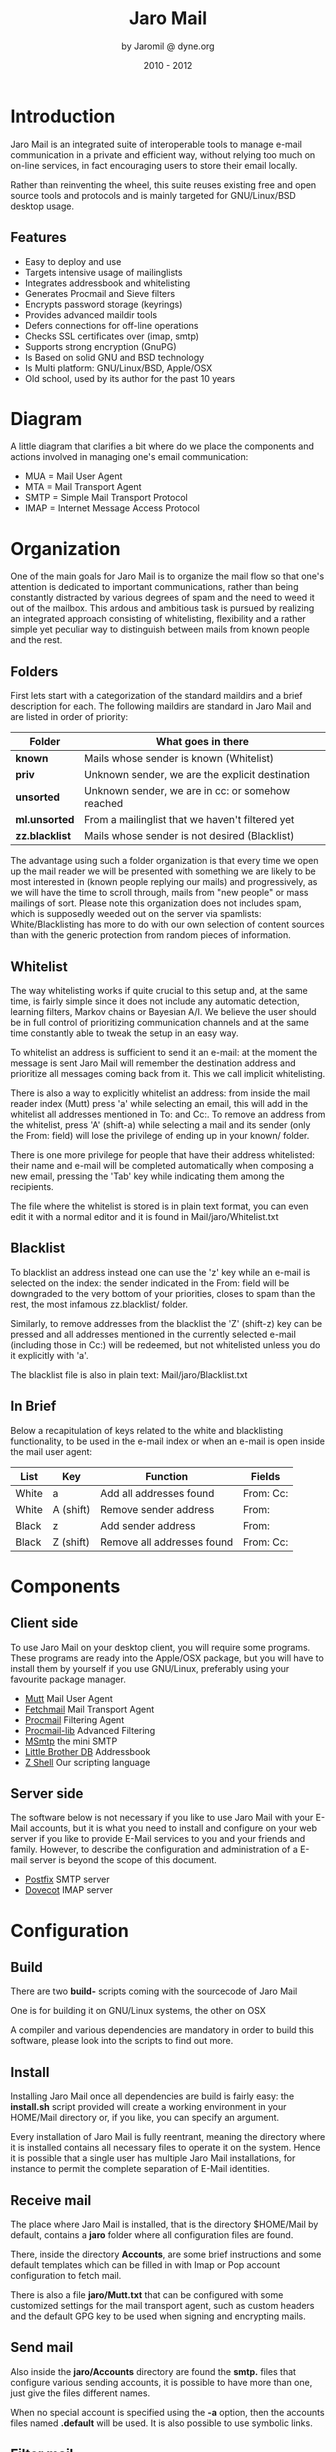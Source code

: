 #+TITLE: Jaro Mail
#+AUTHOR: by Jaromil @ dyne.org
#+DATE: 2010 - 2012

#+LaTeX_CLASS: article
#+LaTeX_CLASS_OPTIONS: [a4,onecolumn,portrait]
#+LATEX_HEADER: \usepackage[utf8x]{inputenc}
#+LATEX_HEADER: \usepackage[T1]{fontenc}
#+LATEX_HEADER: \usepackage{hyperref}
#+LATEX_HEADER: \usepackage[pdftex]{graphicx}
#+LATEX_HEADER: \usepackage{fullpage}
#+LATEX_HEADER: \usepackage{lmodern}
#+LATEX_HEADER: \usepackage[hang,small]{caption}
#+LATEX_HEADER: \usepackage{float}

#+LATEX: \pagebreak

* Introduction

Jaro Mail is an integrated suite of interoperable tools to manage
e-mail communication in a private and efficient way, without relying
too much on on-line services, in fact encouraging users to store their
email locally.


Rather than reinventing the wheel, this suite reuses existing free and
open source tools and protocols and is mainly targeted for
GNU/Linux/BSD desktop usage.

** Features

   + Easy to deploy and use
   + Targets intensive usage of mailinglists
   + Integrates addressbook and whitelisting
   + Generates Procmail and Sieve filters
   + Encrypts password storage (keyrings)
   + Provides advanced maildir tools
   + Defers connections for off-line operations
   + Checks SSL certificates over (imap, smtp)
   + Supports strong encryption (GnuPG)
   + Is Based on solid GNU and BSD technology
   + Is Multi platform: GNU/Linux/BSD, Apple/OSX
   + Old school, used by its author for the past 10 years

#+LATEX: \pagebreak

* Diagram

A little diagram that clarifies a bit where do we place the components
and actions involved in managing one's email communication:

[[file:jaromail-diagram.png]]

 + MUA = Mail User Agent
 + MTA = Mail Transport Agent
 + SMTP = Simple Mail Transport Protocol
 + IMAP = Internet Message Access Protocol
   

#+LATEX: \pagebreak

* Organization

One of the main goals for Jaro Mail is to organize the mail flow so
that one's attention is dedicated to important communications, rather
than being constantly distracted by various degrees of spam and the
need to weed it out of the mailbox. This ardous and ambitious task is
pursued by realizing an integrated approach consisting of
whitelisting, flexibility and a rather simple yet peculiar way to
distinguish between mails from known people and the rest.

** Folders

First lets start with a categorization of the standard maildirs and a
brief description for each. The following maildirs are standard in
Jaro Mail and are listed in order of priority:

| Folder         | What goes in there                               |
|----------------+--------------------------------------------------|
| *known*        | Mails whose sender is known (Whitelist)          |
| *priv*         | Unknown sender, we are the explicit destination  |
| *unsorted*     | Unknown sender, we are in cc: or somehow reached |
| *ml.unsorted*  | From a mailinglist that we haven't filtered yet  |
| *zz.blacklist* | Mails whose sender is not desired (Blacklist)    |

The advantage using such a folder organization is that every time we
open up the mail reader we will be presented with something we are
likely to be most interested in (known people replying our mails) and
progressively, as we will have the time to scroll through, mails from
"new people" or mass mailings of sort. Please note this organization
does not includes spam, which is supposedly weeded out on the server
via spamlists: White/Blacklisting has more to do with our own
selection of content sources than with the generic protection from
random pieces of information.

** Whitelist

The way whitelisting works if quite crucial to this setup and, at the
same time, is fairly simple since it does not include any automatic
detection, learning filters, Markov chains or Bayesian A/I. We believe
the user should be in full control of prioritizing communication
channels and at the same time constantly able to tweak the setup in an
easy way.

To whitelist an address is sufficient to send it an e-mail: at the
moment the message is sent Jaro Mail will remember the destination
address and prioritize all messages coming back from it.
This we call implicit whitelisting.

There is also a way to explicitly whitelist an address: from inside
the mail reader index (Mutt) press 'a' while selecting an email, this
will add in the whitelist all addresses mentioned in To: and Cc:. To
remove an address from the whitelist, press 'A' (shift-a) while
selecting a mail and its sender (only the From: field) will lose the
privilege of ending up in your known/ folder.

There is one more privilege for people that have their address
whitelisted: their name and e-mail will be completed automatically
when composing a new email, pressing the 'Tab' key while indicating
them among the recipients.

The file where the whitelist is stored is in plain text format, you
can even edit it with a normal editor and it is found in
Mail/jaro/Whitelist.txt

** Blacklist

To blacklist an address instead one can use the 'z' key while an
e-mail is selected on the index: the sender indicated in the From:
field will be downgraded to the very bottom of your priorities, closes
to spam than the rest, the most infamous zz.blacklist/ folder.

Similarly, to remove addresses from the blacklist the 'Z' (shift-z)
key can be pressed and all addresses mentioned in the currently
selected e-mail (including those in Cc:) will be redeemed, but not
whitelisted unless you do it explicitly with 'a'.

The blacklist file is also in plain text: Mail/jaro/Blacklist.txt

** In Brief

Below a recapitulation of keys related to the white and blacklisting
functionality, to be used in the e-mail index or when an e-mail is
open inside the mail user agent:

| List  | Key       | Function                   | Fields    |
|-------+-----------+----------------------------+-----------|
| White | a         | Add all addresses found    | From: Cc: |
| White | A (shift) | Remove sender address      | From:     |
| Black | z         | Add sender address         | From:     |
| Black | Z (shift) | Remove all addresses found | From: Cc: |





* Components

** Client side

To use Jaro Mail on your desktop client, you will require some
programs. These programs are ready into the Apple/OSX package, but you
will have to install them by yourself if you use GNU/Linux, preferably
using your favourite package manager.

 + [[http://www.mutt.org][Mutt]] Mail User Agent
 + [[http://www.fetchmail.info/][Fetchmail]] Mail Transport Agent
 + [[http://www.procmail.org/][Procmail]] Filtering Agent
 + [[http://freecode.com/projects/procmail-lib][Procmail-lib]] Advanced Filtering
 + [[http://msmtp.sourceforge.net/][MSmtp]] the mini SMTP
 + [[http://www.spinnaker.de/lbdb][Little Brother DB]] Addressbook
 + [[http://www.zsh.org/][Z Shell]] Our scripting language

** Server side

The software below is not necessary if you like to use Jaro Mail with
your E-Mail accounts, but it is what you need to install and configure
on your web server if you like to provide E-Mail services to you and
your friends and family. However, to describe the configuration and
administration of a E-mail server is beyond the scope of this
document.

 + [[http://www.postfix.org][Postfix]] SMTP server
 + [[http://dovecot.org/][Dovecot]] IMAP server

* Configuration

** Build

   There are two *build-* scripts coming with the sourcecode of Jaro Mail

   One is for building it on GNU/Linux systems, the other on OSX

   A compiler and various dependencies are mandatory in order to
   build this software, please look into the scripts to find out
   more.


** Install

   Installing Jaro Mail once all dependencies are build is fairly
   easy: the *install.sh* script provided will create a working
   environment in your HOME/Mail directory or, if you like, you can
   specify an argument.

   Every installation of Jaro Mail is fully reentrant, meaning the
   directory where it is installed contains all necessary files to
   operate it on the system. Hence it is possible that a single user
   has multiple Jaro Mail installations, for instance to permit the
   complete separation of E-Mail identities.
   
** Receive mail

   The place where Jaro Mail is installed, that is the directory
   $HOME/Mail by default, contains a *jaro* folder where all
   configuration files are found.

   There, inside the directory *Accounts*, are some brief
   instructions and some default templates which can be filled in
   with Imap or Pop account configuration to fetch mail.

   There is also a file *jaro/Mutt.txt* that can be configured with
   some customized settings for the mail transport agent, such as
   custom headers and the default GPG key to be used when signing and
   encrypting mails.

** Send mail


   Also inside the *jaro/Accounts* directory are found the *smtp.*
   files that configure various sending accounts, it is possible to
   have more than one, just give the files different names.

   When no special account is specified using the *-a* option, then
   the accounts files named *.default* will be used. It is also
   possible to use symbolic links.

** Filter mail

   The file *jaro/Filters.txt* is pretty easy and self explanatory,
   yet it is a powerful way to configure mailinglist filters that
   will be applied to all mails that are fetched locally.

   After editing that file it is necessary to run *jaro update* so
   that Jaro Mail will generate all the procmail, mutt and sieve
   rules out of those. An update is issued automatically every time
   *jaro fetch* is called.


** Examples

*** imap.default

#+BEGIN_EXAMPLE
# Name and values are separated by spaces or tabs
# comments start the line with a hash

# Name appearing in From: field
name To Be Configured

# Email address (default is same as login)
email unknown@gmail.com

# Internet address
host imap.gmail.com

# Username
login USERNAME@gmail.com

# Authentication type
auth plain # or kerberos, etc

# Identity certificate: check or ignore
cert ignore

# Transport protocol
transport ssl

# Service port
port 993

# Options when fetching
# to empty your mailbox you can also use: fetchall
# by default this is 'keep' which will not delete mails from server
options keep
# we encourage you to store emails locally, hence using a fetchall
# configuration from a machine that you keep at home and secured.

# Imap folders
# uncommend to provide a list of folders to be fetched
# folders INBOX, known, priv, lists, ml.unsorted, unsorted
#+END_EXAMPLE

*** smtp.default

#+BEGIN_EXAMPLE
# Name and values are separated by spaces or tabs
# comments start the line with a hash

# Name for this account
name To Be Configured

# Internet address
host smtp.gmail.com

# Username
login USERNAME@gmail.com

# Transport protocol
transport ssl # or "tls" or "plain"

# Service port
# port 465
port 25
#+END_EXAMPLE

*** Filters.txt

#+BEGIN_EXAMPLE
# Example filter configuration for Jaro Mail

# mailinglist filters are in order of importance
# syntax: to <list email> save <folder>
# below some commented out examples, note the use of a prefix,
# which makes it handy when browsing with file completion.

# to	  crypto@lists.dyne	save	dyne.crypto
# to	  dynebolic		save	dyne.dynebolic
# to	  freej			save	dyne.freej
# to	  frei0r-devel		save	dyne.frei0r
# to	  taccuino		save	ml.freaknet
# to	  deadpoets		save	ml.freaknet
# to	  linux-libre		save	gnu.linux-libre
# to	  foundations@lists	save	gnu.foundations
# to	  debian-mentors	save	debian.mentors
# to	  debian-blends		save	debian.blends
# to	  freedombox-discuss	save	debian.freedombox

# Other filters for web 2.0 using folder names with a prefix:
# they can facilitate folder maintainance.

from      identi.ca	        save	web.identica
from      Twitter		save	web.twitter
from      linkedin		save	web.linkedin
from      googlealerts		save	web.google
from      facebook		save	web.facebook
from      FriendFeed		save	web.friendfeed
from      academia.edu		save	web.academia
#+END_EXAMPLE



* Flow of operation

This section goes through a scenario of typical daily usage of Jaro
Mail

** Fetch and read your mail at home

As you acces your computer where Jaro Mail has been configured, you
can open a Terminal and type:
: $ jaro fetch
This will download all new mails.

If you have configured *fetchall* among the imap account options, then
will delete them from the server, freeing online space.

If you have configured the *keep* option, which is the default, Jaro
Mail will only download the email that you have not yet read and in
any case it won't delete anything from the server.

: $ jaro

This will open the first folder *known* where all mails from people
that you know or that you usually exchange mails with are shown.

From there on, pressing *=* or *c* you can change the folder and
explore your *priv* folder, the mailinglist ones as configured by your
Filters.txt, as well your *unsorted* mails.

** Write a new mail

If you like to write a mail to someone, just write his/her own address
as an argument to Jaro Mail
: $ jaro friend@home.net
But if you don't remember the email of your friend, then you can just
start *jaro* without options, then press *m* and then start typing the
name or whatever you remember of it: pressing the *Tab* key a
completion will help to remind what you are looking for, offering a
list of options to choose from.


** Peek without downloading anything

If you are around and like to see your new mails without downloading
them, then you can use the *peek* function:
: $ jaro peek
This will open the default configured IMAP account and folder over SSL
protocol (securing the data transfer) and show your emails.

From peek you can reply and even delete emails, but be careful since
what you delete here will be removed from the server and won't be
there when you download it from home.

This functionality can be also very useful if you are from a slow
connection and need to delete some email that is clogging your mailbox
and that you are not able to download because of its size.

** Send emails whenever possible

All the time you write an E-mail, Jaro Mail will save it into your
outbox folder, waiting for the right moment to send it. In fact you
will have to tell it the right moment by running the *send* command:
: $ jaro send

This will authenticate with your SMTP and send all your emails to
destination. This way even if you are off-line you will always be able
to write emails and eventually bring them around for sending them
whenever possible.


